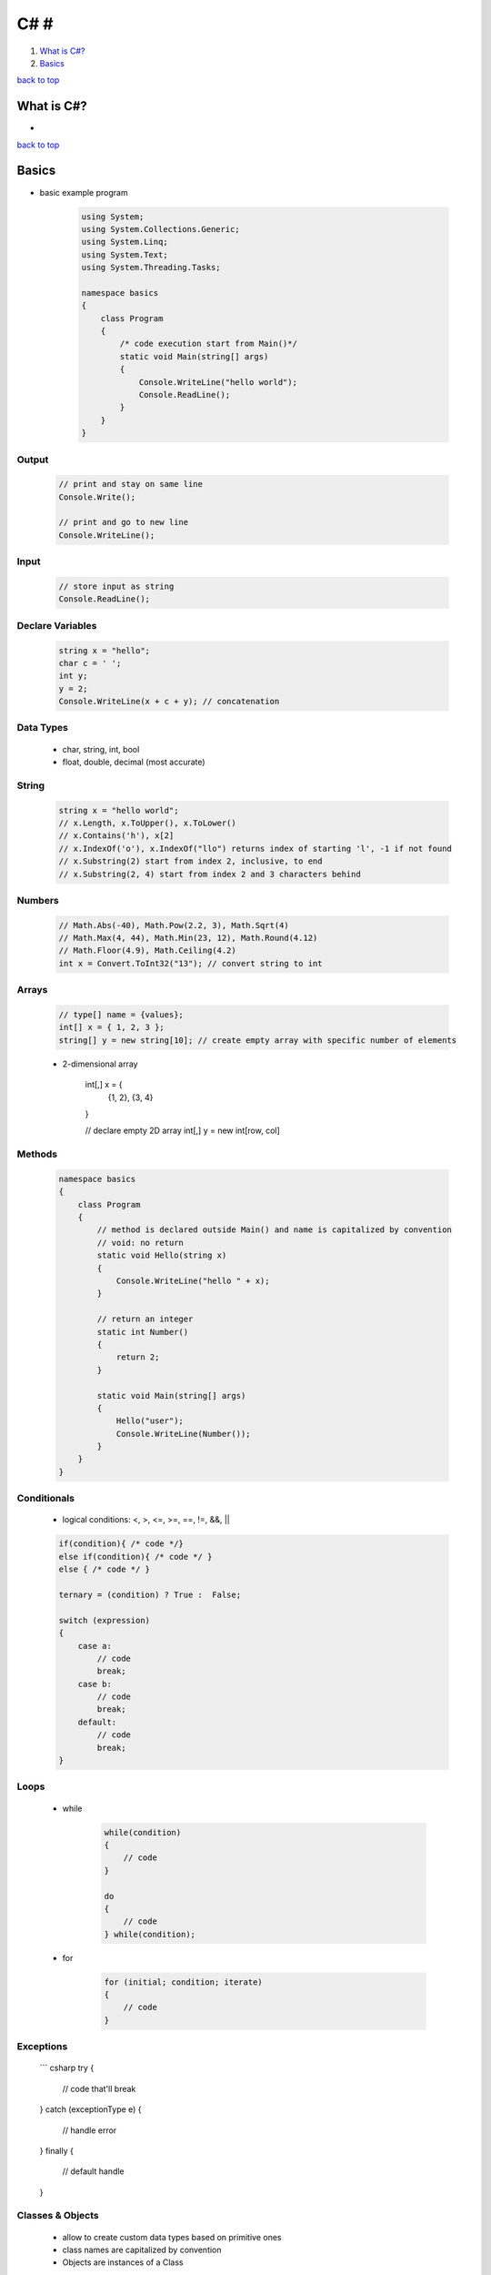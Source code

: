 ====
C# #
====

1. `What is C#?`_
2. `Basics`_

`back to top <#c>`_

What is C#?
===========

*

`back to top <#c>`_

Basics
======

* basic example program

    .. code-block:: csharp

       using System;
       using System.Collections.Generic;
       using System.Linq;
       using System.Text;
       using System.Threading.Tasks;
   
       namespace basics
       {
           class Program
           {
               /* code execution start from Main()*/
               static void Main(string[] args)
               {
                   Console.WriteLine("hello world");
                   Console.ReadLine();
               }
           }
       }



Output
------

    .. code-block:: csharp

       // print and stay on same line
       Console.Write();
   
       // print and go to new line
       Console.WriteLine();



Input
-----

    .. code-block:: csharp

       // store input as string
       Console.ReadLine();



Declare Variables
-----------------

    .. code-block:: csharp

       string x = "hello";
       char c = ' ';
       int y;
       y = 2;
       Console.WriteLine(x + c + y); // concatenation



Data Types
----------
    * char, string, int, bool
    * float, double, decimal (most accurate)

String
------

    .. code-block:: csharp

       string x = "hello world";
       // x.Length, x.ToUpper(), x.ToLower()
       // x.Contains('h'), x[2]
       // x.IndexOf('o'), x.IndexOf("llo") returns index of starting 'l', -1 if not found
       // x.Substring(2) start from index 2, inclusive, to end
       // x.Substring(2, 4) start from index 2 and 3 characters behind



Numbers
-------

    .. code-block:: csharp

       // Math.Abs(-40), Math.Pow(2.2, 3), Math.Sqrt(4)
       // Math.Max(4, 44), Math.Min(23, 12), Math.Round(4.12)
       // Math.Floor(4.9), Math.Ceiling(4.2)
       int x = Convert.ToInt32("13"); // convert string to int



Arrays
------

    .. code-block:: csharp

       // type[] name = {values};
       int[] x = { 1, 2, 3 };
       string[] y = new string[10]; // create empty array with specific number of elements


    * 2-dimensional array


        int[,] x = {
            {1, 2},
            {3, 4}
        }

        // declare empty 2D array
        int[,] y = new int[row, col]



Methods
-------

    .. code-block:: csharp

       namespace basics
       {
           class Program
           {
               // method is declared outside Main() and name is capitalized by convention
               // void: no return
               static void Hello(string x)
               {
                   Console.WriteLine("hello " + x);
               }
   
               // return an integer
               static int Number()
               {
                   return 2;
               }
   
               static void Main(string[] args)
               {
                   Hello("user");
                   Console.WriteLine(Number());
               }
           }
       }



Conditionals
------------
    * logical conditions: <, >, <=, >=, ==, !=, &&, ||

    .. code-block:: csharp

       if(condition){ /* code */}
       else if(condition){ /* code */ }
       else { /* code */ }
   
       ternary = (condition) ? True :  False;
   
       switch (expression)
       {
           case a:
               // code
               break;
           case b:
               // code
               break;
           default:
               // code
               break;
       }



Loops
-----
    * while

        .. code-block:: csharp

           while(condition)
           {
               // code
           }
   
           do
           {
               // code
           } while(condition);


    * for

        .. code-block:: csharp

           for (initial; condition; iterate)
           {
               // code
           }



Exceptions
----------

    ``` csharp
    try
    {
        // code that'll break
    }
    catch (exceptionType e)
    {
        // handle error
    }
    finally
    {
        // default handle
    }



Classes & Objects
-----------------
    * allow to create custom data types based on primitive ones
    * class names are capitalized by convention
    * Objects are instances of a Class

    .. code-block:: csharp

       // MyClass.cs
       class MyClass
       {
           // attributes
       }


    * **constructor**
        - special method, called whenever an object is created
        - same name as the class

        .. code-block:: csharp

           // MyClass.cs
           class MyClass
           {
               // attributes
   
               public MyClass(arguments)
               {
                   // code
               }
           }


    * **object methods**
        - methods defined in the class and used by it

        .. code-block:: csharp

           class MyClass
           {
               // attributes
   
               public MyClass() { }
   
               private void method2()
               {
                   // can only be called inside the class
               }
   
               public void method1()
               {
                   // can be called outside of the class
               }
   
           }


    * **getter & setter**
        - methods to control access to the attributes, make classes more secure
        - name is capitalized and same as attribute

        .. code-block:: csharp

           class MyClass
           {
               // attributes
   
               public MyClass(argument)
               {
                   // use setter to set attribute value
                   Attribute1 =  argument
               }
   
               public string Attribute1
               {
                   get { return attribute1; }
                   set {
                       // validate data, value will be any passed value
                       if(value == someValue)
                       {
                           attribute1 = value;
                       }
                       else
                       {
                           attribute1 = defaultValue;
                       }
                   }
               }
           }


    * **static attributes**
        - shared by all objects and instances of the class
        - contained on the class and specific to it, instead of each object
        - not unique from object to object
        - can be directly accessed through the class
        - use methods to be accessed by objects

        .. code-block:: csharp

           class MyClass
           {
               // every object's attribute1 will be 99
               // can be accessed with MyClass.attribute1
               public static int attribute1 = 99;
   
               public MyClass(argument)
               {
                   // can use constructor to modify value everytime an object is created
                   attribute1++;
               }
   
               // method to be accessed by objects
               public int getAttribute1()
               {
                   return attribute1;
               }
           }


    * **static methods**
        - belong to the class itself
        - do not need to create object to use the method, e.g ``Math.Sqrt()``
        - name is capitalized by convention
        - can be directly accessed through the class

        .. code-block:: csharp

           class MyClass
           {
               public MyClass(argument) { }
   
               public static void Method1()
               {
                   // code
               }
           }


    * **static classes**
        - prevent to create object of the class, e.g ``Math`` class

        .. code-block:: csharp

           static class MyClass {}
   
           // error
           MyClass class1 = new MyClass();


    * **inheritance**
        - inherit all attributes and methods of the parent class or classes
        - do not inherit private ones
        - child class can override the parent's

        .. code-block:: csharp

           class MyClass
           {
               // child can override
               public virtual void Method1() {}
           }
   
           class MyChildClass : MyClass
           {
               public override void Method1()
               {
                   // new code
               }
           }


`back to top <#c>`_
